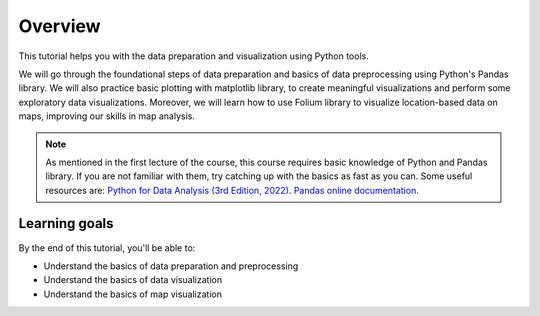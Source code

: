 Overview
=========

This tutorial helps you with the data preparation and visualization using Python tools.

We will go through the foundational steps of data preparation and basics of data preprocessing using Python's Pandas library. 
We will also practice basic plotting with matplotlib library, to create meaningful visualizations and perform some exploratory data visualizations.
Moreover, we will learn how to use Folium library to visualize location-based data on maps, improving our skills in map analysis.

.. note::
    As mentioned in the first lecture of the course, this course requires basic knowledge of Python and Pandas library. 
    If you are not familiar with them, try catching up with the basics as fast as you can.
    Some useful resources are:
    `Python for Data Analysis (3rd Edition, 2022) <https://wesmckinney.com/book/>`_.
    `Pandas online documentation <https://pandas.pydata.org/docs/user_guide/dsintro.html/>`_.


Learning goals
--------------

By the end of this tutorial, you'll be able to:

* Understand the basics of data preparation and preprocessing
* Understand the basics of data visualization
* Understand the basics of map visualization

